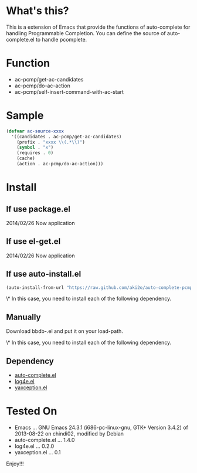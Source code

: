 * What's this?

  This is a extension of Emacs that provide the functions of auto-complete for handling Programmable Completion.
  You can define the source of auto-complete.el to handle pcomplete.


* Function

  - ac-pcmp/get-ac-candidates
  - ac-pcmp/do-ac-action
  - ac-pcmp/self-insert-command-with-ac-start


* Sample

  #+BEGIN_SRC lisp
(defvar ac-source-xxxx
  '((candidates . ac-pcmp/get-ac-candidates)
    (prefix . "xxxx \\(.*\\)")
    (symbol . "x")
    (requires . 0)
    (cache)
    (action . ac-pcmp/do-ac-action)))
  #+END_SRC


* Install

** If use package.el

   2014/02/26 Now application

** If use el-get.el

   2014/02/26 Now application

** If use auto-install.el

   #+BEGIN_SRC lisp
(auto-install-from-url "https://raw.github.com/aki2o/auto-complete-pcmp/master/auto-complete-pcmp.el")
   #+END_SRC

   \* In this case, you need to install each of the following dependency.

** Manually

   Download bbdb-.el and put it on your load-path.
   
   \* In this case, you need to install each of the following dependency.

** Dependency

   - [[https://github.com/auto-complete/auto-complete][auto-complete.el]]
   - [[https://github.com/aki2o/log4e][log4e.el]]
   - [[https://github.com/aki2o/yaxception][yaxception.el]]
   

* Tested On
  
  - Emacs ... GNU Emacs 24.3.1 (i686-pc-linux-gnu, GTK+ Version 3.4.2) of 2013-08-22 on chindi02, modified by Debian
  - auto-complete.el ... 1.4.0
  - log4e.el ... 0.2.0
  - yaxception.el ... 0.1


  Enjoy!!!

